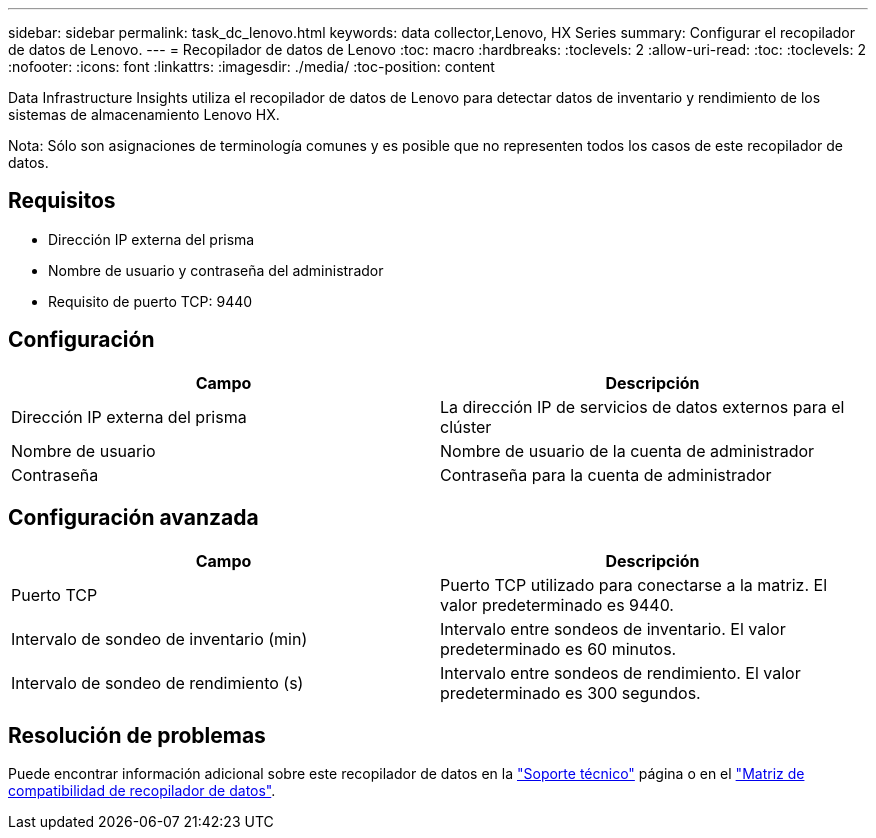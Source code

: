 ---
sidebar: sidebar 
permalink: task_dc_lenovo.html 
keywords: data collector,Lenovo, HX Series 
summary: Configurar el recopilador de datos de Lenovo. 
---
= Recopilador de datos de Lenovo
:toc: macro
:hardbreaks:
:toclevels: 2
:allow-uri-read: 
:toc: 
:toclevels: 2
:nofooter: 
:icons: font
:linkattrs: 
:imagesdir: ./media/
:toc-position: content


[role="lead"]
Data Infrastructure Insights utiliza el recopilador de datos de Lenovo para detectar datos de inventario y rendimiento de los sistemas de almacenamiento Lenovo HX.

Nota: Sólo son asignaciones de terminología comunes y es posible que no representen todos los casos de este recopilador de datos.



== Requisitos

* Dirección IP externa del prisma
* Nombre de usuario y contraseña del administrador
* Requisito de puerto TCP: 9440




== Configuración

[cols="2*"]
|===
| Campo | Descripción 


| Dirección IP externa del prisma | La dirección IP de servicios de datos externos para el clúster 


| Nombre de usuario | Nombre de usuario de la cuenta de administrador 


| Contraseña | Contraseña para la cuenta de administrador 
|===


== Configuración avanzada

[cols="2*"]
|===
| Campo | Descripción 


| Puerto TCP | Puerto TCP utilizado para conectarse a la matriz. El valor predeterminado es 9440. 


| Intervalo de sondeo de inventario (min) | Intervalo entre sondeos de inventario. El valor predeterminado es 60 minutos. 


| Intervalo de sondeo de rendimiento (s) | Intervalo entre sondeos de rendimiento. El valor predeterminado es 300 segundos. 
|===


== Resolución de problemas

Puede encontrar información adicional sobre este recopilador de datos en la link:concept_requesting_support.html["Soporte técnico"] página o en el link:reference_data_collector_support_matrix.html["Matriz de compatibilidad de recopilador de datos"].
